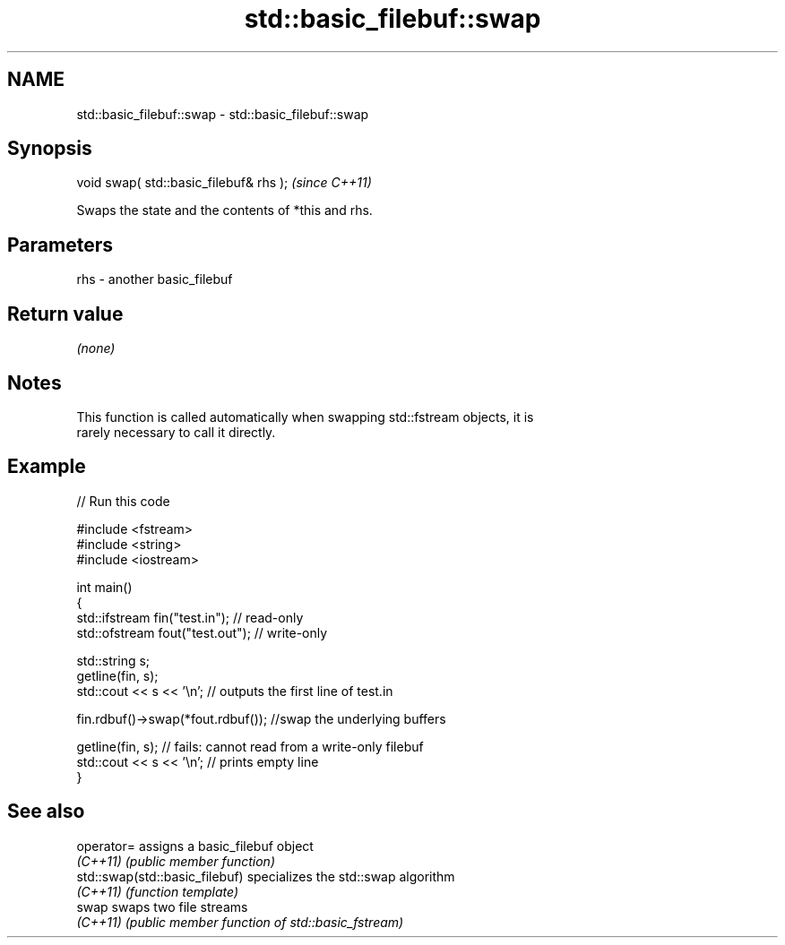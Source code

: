 .TH std::basic_filebuf::swap 3 "Nov 25 2015" "2.1 | http://cppreference.com" "C++ Standard Libary"
.SH NAME
std::basic_filebuf::swap \- std::basic_filebuf::swap

.SH Synopsis
   void swap( std::basic_filebuf& rhs );  \fI(since C++11)\fP

   Swaps the state and the contents of *this and rhs.

.SH Parameters

   rhs - another basic_filebuf

.SH Return value

   \fI(none)\fP

.SH Notes

   This function is called automatically when swapping std::fstream objects, it is
   rarely necessary to call it directly.

.SH Example

   
// Run this code

 #include <fstream>
 #include <string>
 #include <iostream>
  
 int main()
 {
     std::ifstream fin("test.in"); // read-only
     std::ofstream fout("test.out"); // write-only
  
     std::string s;
     getline(fin, s);
     std::cout << s << '\\n'; // outputs the first line of test.in
  
     fin.rdbuf()->swap(*fout.rdbuf()); //swap the underlying buffers
  
     getline(fin, s); // fails: cannot read from a write-only filebuf
     std::cout << s << '\\n'; // prints empty line
 }

.SH See also

   operator=                     assigns a basic_filebuf object
   \fI(C++11)\fP                       \fI(public member function)\fP 
   std::swap(std::basic_filebuf) specializes the std::swap algorithm
   \fI(C++11)\fP                       \fI(function template)\fP 
   swap                          swaps two file streams
   \fI(C++11)\fP                       \fI(public member function of std::basic_fstream)\fP 
